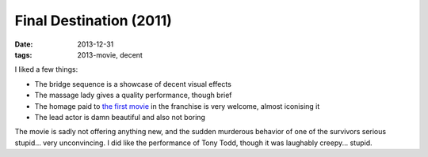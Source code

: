 Final Destination (2011)
========================

:date: 2013-12-31
:tags: 2013-movie, decent



I liked a few things:

* The bridge sequence is a showcase of decent visual effects
* The massage lady gives a quality performance, though brief
* The homage paid to `the first movie`__ in the franchise is very welcome,
  almost iconising it
* The lead actor is damn beautiful and also not boring

The movie is sadly not offering anything new, and the sudden murderous
behavior of one of the survivors serious stupid... very
unconvincing. I did like the performance of Tony Todd, though it was
laughably creepy... stupid.


__ http://movies.tshepang.net/final-destination-2000

